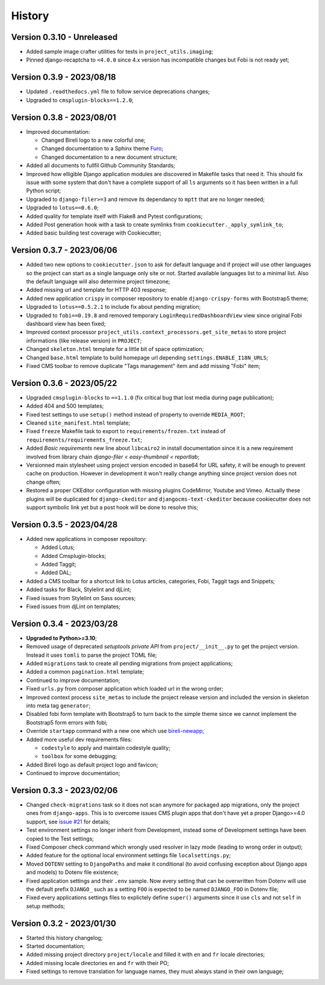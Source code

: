 .. _intro_history:

=======
History
=======

Version 0.3.10 - Unreleased
---------------------------

* Added sample image crafter utilities for tests in ``project_utils.imaging``;
* Pinned django-recaptcha to ``<4.0.0`` since 4.x version has incompatible changes but
  Fobi is not ready yet;


Version 0.3.9 - 2023/08/18
--------------------------

* Updated ``.readthedocs.yml`` file to follow service deprecations changes;
* Upgraded to ``cmsplugin-blocks==1.2.0``;


Version 0.3.8 - 2023/08/01
--------------------------

* Improved documentation:

  * Changed Bireli logo to a new colorful one;
  * Changed documentation to a Sphinx theme
    `Furo <https://github.com/pradyunsg/furo>`_;
  * Changed documentation to a new document structure;

* Added all documents to fullfil Github Community Standards;
* Improved how elligible Django application modules are discovered in Makefile tasks
  that need it. This should fix issue with some system that don't have a complete
  support of all ``ls`` arguments so it has been written in a full Python script;
* Upgraded to ``django-filer>=3`` and remove its dependancy to ``mptt`` that are no
  longer needed;
* Upgraded to ``lotus==0.6.0``;
* Added quality for template itself with Flake8 and Pytest configurations;
* Added Post generation hook with a task to create symlinks from
  ``cookiecutter._apply_symlink_to``;
* Added basic building test coverage with Cookiecutter;


Version 0.3.7 - 2023/06/06
--------------------------

* Added two new options to ``cookiecutter.json`` to ask for default language and if
  project will use other languages so the project can start as a single language only
  site or not. Started available languages list to a minimal list. Also the default
  language will also determine project timezone;
* Added missing url and template for HTTP 403 response;
* Added new application ``crispy`` in composer repository to enable
  ``django-crispy-forms`` with Bootstrap5 theme;
* Upgraded to ``lotus==0.5.2.1`` to include fix about pending migration;
* Upgraded to ``fobi==0.19.8`` and removed temporary ``LoginRequiredDashboardView``
  view since original Fobi dashboard view has been fixed;
* Improved context processor ``project_utils.context_processors.get_site_metas`` to
  store project informations (like release version) in ``PROJECT``;
* Changed ``skeleton.html`` template for a little bit of space optimization;
* Changed ``base.html`` template to build homepage url depending
  ``settings.ENABLE_I18N_URLS``;
* Fixed CMS toolbar to remove duplicate "Tags management" item and add missing "Fobi"
  item;


Version 0.3.6 - 2023/05/22
--------------------------

* Upgraded ``cmsplugin-blocks`` to ``==1.1.0`` (fix critical bug that lost media
  during page publication);
* Added 404 and 500 templates;
* Fixed test settings to use ``setup()`` method instead of property to override
  ``MEDIA_ROOT``;
* Cleaned ``site_manifest.html`` template;
* Fixed ``freeze`` Makefile task to export to ``requirements/frozen.txt`` instead
  of ``requirements/requirements_freeze.txt``;
* Added *Basic requirements* new line about ``libcairo2`` in install documentation
  since it is a new requirement involved from library chain
  *django-filer < easy-thumbnail < reportlab*;
* Versionned main stylesheet using project version encoded in base64 for URL safety, it
  will be enough to prevent cache on production. However in development it won't really
  change anything since project version does not change often;
* Restored a proper CKEditor configuration with missing plugins CodeMirror, Youtube and
  Vimeo. Actually these plugins will be duplicated for ``django-ckeditor`` and
  ``djangocms-text-ckeditor`` because cookiecutter does not support symbolic link yet
  but a post hook will be done to resolve this;


Version 0.3.5 - 2023/04/28
--------------------------

* Added new applications in composer repository:

  * Added Lotus;
  * Added Cmsplugin-blocks;
  * Added Taggit;
  * Added DAL;

* Added a CMS toolbar for a shortcut link to Lotus articles, categories, Fobi,
  Taggit tags and Snippets;
* Added tasks for Black, Stylelint and djLint;
* Fixed issues from Stylelint on Sass sources;
* Fixed issues from djLint on templates;


Version 0.3.4 - 2023/03/28
--------------------------

* **Upgraded to Python>=3.10**;
* Removed usage of deprecated *setuptools private API* from ``project/__init__.py`` to
  get the project version. Instead it uses ``tomli`` to parse the project TOML file;
* Added ``migrations`` task to create all pending migrations from project applications;
* Added a common ``pagination.html`` template;
* Continued to improve documentation;
* Fixed ``urls.py`` from composer application which loaded url in the wrong order;
* Improved context process ``site_metas`` to include the project release version and
  included the version in skeleton into meta tag ``generator``;
* Disabled fobi form template with Bootstrap5 to turn back to the simple theme since we
  cannot implement the Bootstrap5 form errors with fobi;
* Override ``startapp`` command with a new one which use
  `bireli-newapp <https://github.com/sveetch/cookiecutter-bireli-newapp>`_;
* Added more useful dev requirements files:

  * ``codestyle`` to apply and maintain codestyle quality;
  * ``toolbox`` for some debugging;

* Added Bireli logo as default project logo and favicon;
* Continued to improve documentation;


Version 0.3.3 - 2023/02/06
--------------------------

* Changed ``check-migrations`` task so it does not scan anymore for packaged app
  migrations, only the project ones from ``django-apps``. This is to overcome issues
  CMS plugin apps that don't have yet a proper Django>=4.0 support, see
  `issue #21 <https://github.com/sveetch/cookiecutter-bireli/issues/21>`_ for details;
* Test environment settings no longer inherit from Development, instead some of
  Development settings have been copied to the Test settings;
* Fixed Composer check command which wrongly used resolver in lazy mode (leading to
  wrong order in output);
* Added feature for the optional local environment settings file ``localsettings.py``;
* Moved ``DOTENV`` setting to ``DjangoPaths`` and make it conditional (to avoid
  confusing exception about Django apps and models) to Dotenv file existence;
* Fixed application settings and their ``.env`` sample. Now every setting that can be
  overwritten from Dotenv will use the default prefix ``DJANGO_`` such as a setting
  ``FOO`` is expected to be named ``DJANGO_FOO`` in Dotenv file;
* Fixed every applications settings files to explictely define ``super()`` arguments
  since it use ``cls`` and not ``self`` in setup methods;


Version 0.3.2 - 2023/01/30
--------------------------

* Started this history changelog;
* Started documentation;
* Added missing project directory ``project/locale`` and filled it with ``en`` and ``fr``
  locale directories;
* Added missing locale directories ``en`` and ``fr`` with their PO;
* Fixed settings to remove translation for language names, they must always stand in
  their own language;
